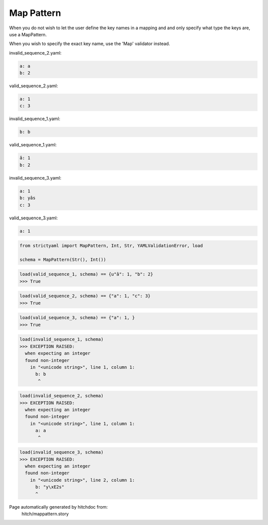 Map Pattern
-----------

When you do not wish to let the user define the key
names in a mapping and and only specify what type the
keys are, use a MapPattern.

When you wish to specify the exact key name, use the
'Map' validator instead.




invalid_sequence_2.yaml:

.. code-block:: yaml

  a: a
  b: 2


valid_sequence_2.yaml:

.. code-block:: yaml

  a: 1
  c: 3


invalid_sequence_1.yaml:

.. code-block:: yaml

  b: b


valid_sequence_1.yaml:

.. code-block:: yaml

  â: 1
  b: 2


invalid_sequence_3.yaml:

.. code-block:: yaml

  a: 1
  b: yâs
  c: 3


valid_sequence_3.yaml:

.. code-block:: yaml

  a: 1

.. code-block:: python

    from strictyaml import MapPattern, Int, Str, YAMLValidationError, load
    
    schema = MapPattern(Str(), Int())



.. code-block:: python

    load(valid_sequence_1, schema) == {u"â": 1, "b": 2}
    >>> True



.. code-block:: python

    load(valid_sequence_2, schema) == {"a": 1, "c": 3}
    >>> True



.. code-block:: python

    load(valid_sequence_3, schema) == {"a": 1, }
    >>> True



.. code-block:: python

    load(invalid_sequence_1, schema)
    >>> EXCEPTION RAISED:
      when expecting an integer
      found non-integer
        in "<unicode string>", line 1, column 1:
          b: b
           ^



.. code-block:: python

    load(invalid_sequence_2, schema)
    >>> EXCEPTION RAISED:
      when expecting an integer
      found non-integer
        in "<unicode string>", line 1, column 1:
          a: a
           ^



.. code-block:: python

    load(invalid_sequence_3, schema)
    >>> EXCEPTION RAISED:
      when expecting an integer
      found non-integer
        in "<unicode string>", line 2, column 1:
          b: "y\xE2s"
          ^


Page automatically generated by hitchdoc from:
  hitch/mappattern.story